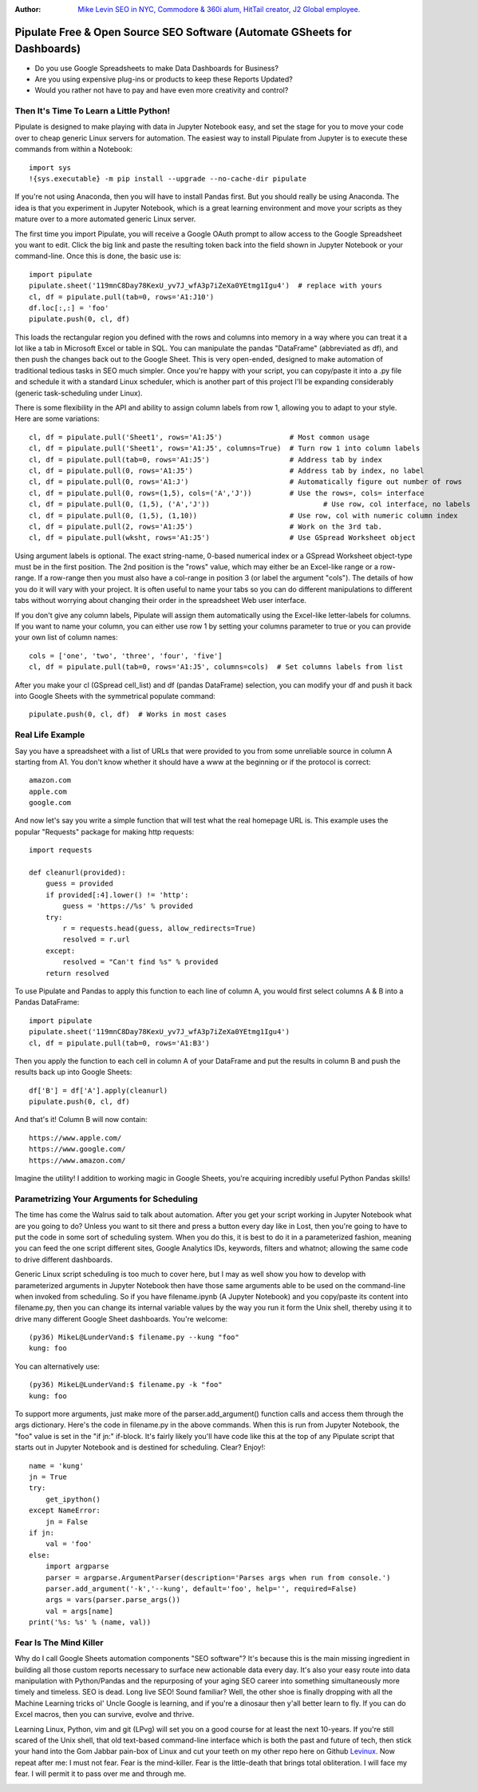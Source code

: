:Author: `Mike Levin SEO in NYC, Commodore & 360i alum, HitTail creator, J2 Global employee. <http://mikelev.in>`_

Pipulate Free & Open Source SEO Software (Automate GSheets for Dashboards)
##########################################################################

.. image:: https://raw.githubusercontent.com/miklevin/Pipulate/master/pipulate-logo.svg?sanitize=true

- Do you use Google Spreadsheets to make Data Dashboards for Business?
- Are you using expensive plug-ins or products to keep these Reports Updated?
- Would you rather not have to pay and have even more creativity and control?

Then It's Time To Learn a Little Python!
========================================

Pipulate is designed to make playing with data in Jupyter Notebook easy, and
set the stage for you to move your code over to cheap generic Linux servers for
automation. The easiest way to install Pipulate from Jupyter is to execute
these commands from within a Notebook::

    import sys
    !{sys.executable} -m pip install --upgrade --no-cache-dir pipulate

If you're not using Anaconda, then you will have to install Pandas first. But
you should really be using Anaconda. The idea is that you experiment in Jupyter
Notebook, which is a great learning environment and move your scripts as they
mature over to a more automated generic Linux server.

The first time you import Pipulate, you will receive a Google OAuth prompt to
allow access to the Google Spreadsheet you want to edit. Click the big link
and paste the resulting token back into the field shown in Jupyter Notebook or
your command-line. Once this is done, the basic use is::

    import pipulate
    pipulate.sheet('119mnC8Day78KexU_yv7J_wfA3p7iZeXa0YEtmg1Igu4')  # replace with yours
    cl, df = pipulate.pull(tab=0, rows='A1:J10')
    df.loc[:,:] = 'foo'
    pipulate.push(0, cl, df)

This loads the rectangular region you defined with the rows and columns into
memory in a way where you can treat it a lot like a tab in Microsoft Excel or
table in SQL. You can manipulate the pandas "DataFrame" (abbreviated as df),
and then push the changes back out to the Google Sheet. This is very
open-ended, designed to make automation of traditional tedious tasks in SEO
much simpler. Once you're happy with your script, you can copy/paste it into a
.py file and schedule it with a standard Linux scheduler, which is another part
of this project I'll be expanding considerably (generic task-scheduling under
Linux).

There is some flexibility in the API and ability to assign column labels from
row 1, allowing you to adapt to your style. Here are some variations::

    cl, df = pipulate.pull('Sheet1', rows='A1:J5')                # Most common usage
    cl, df = pipulate.pull('Sheet1', rows='A1:J5', columns=True)  # Turn row 1 into column labels
    cl, df = pipulate.pull(tab=0, rows='A1:J5')                   # Address tab by index
    cl, df = pipulate.pull(0, rows='A1:J5')                   	  # Address tab by index, no label
    cl, df = pipulate.pull(0, rows='A1:J')                   	  # Automatically figure out number of rows
    cl, df = pipulate.pull(0, rows=(1,5), cols=('A','J'))         # Use the rows=, cols= interface
    cl, df = pipulate.pull(0, (1,5), ('A','J'))        			  # Use row, col interface, no labels
    cl, df = pipulate.pull(0, (1,5), (1,10))                      # Use row, col with numeric column index
    cl, df = pipulate.pull(2, rows='A1:J5')                       # Work on the 3rd tab.
    cl, df = pipulate.pull(wksht, rows='A1:J5')                   # Use GSpread Worksheet object

Using argument labels is optional. The exact string-name, 0-based numerical
index or a GSpread Worksheet object-type must be in the first position. The 2nd
position is the "rows" value, which may either be an Excel-like range or a
row-range. If a row-range then you must also have a col-range in position 3 (or
label the argument "cols"). The details of how you do it will vary with your
project. It is often useful to name your tabs so you can do different
manipulations to different tabs without worrying about changing their order in
the spreadsheet Web user interface.

If you don't give any column labels, Pipulate will assign them automatically
using the Excel-like letter-labels for columns. If you want to name your
column, you can either use row 1 by setting your columns parameter to true or
you can provide your own list of column names::

    cols = ['one', 'two', 'three', 'four', 'five']
    cl, df = pipulate.pull(tab=0, rows='A1:J5', columns=cols)  # Set columns labels from list

After you make your cl (GSpread cell_list) and df (pandas DataFrame) selection,
you can modify your df and push it back into Google Sheets with the symmetrical
populate command::

    pipulate.push(0, cl, df)  # Works in most cases

Real Life Example
=================

Say you have a spreadsheet with a list of URLs that were provided to you from
some unreliable source in column A starting from A1. You don't know whether it
should have a www at the beginning or if the protocol is correct::

    amazon.com
    apple.com
    google.com

And now let's say you write a simple function that will test what the real
homepage URL is. This example uses the popular "Requests" package for making
http requests::

    import requests

    def cleanurl(provided):
        guess = provided
        if provided[:4].lower() != 'http':
            guess = 'https://%s' % provided
        try:
            r = requests.head(guess, allow_redirects=True)
            resolved = r.url
        except:
            resolved = "Can't find %s" % provided
        return resolved

To use Pipulate and Pandas to apply this function to each line of column A, you
would first select columns A & B into a Pandas DataFrame::

    import pipulate
    pipulate.sheet('119mnC8Day78KexU_yv7J_wfA3p7iZeXa0YEtmg1Igu4')
    cl, df = pipulate.pull(tab=0, rows='A1:B3')

Then you apply the function to each cell in column A of your DataFrame and put
the results in column B and push the results back up into Google Sheets::

    df['B'] = df['A'].apply(cleanurl)
    pipulate.push(0, cl, df)

And that's it! Column B will now contain::

    https://www.apple.com/
    https://www.google.com/
    https://www.amazon.com/

Imagine the utility! I addition to working magic in Google Sheets, you're
acquiring incredibly useful Python Pandas skills!

Parametrizing Your Arguments for Scheduling
===========================================

The time has come the Walrus said to talk about automation. After you get your
script working in Jupyter Notebook what are you going to do? Unless you want to
sit there and press a button every day like in Lost, then you're going to have
to put the code in some sort of scheduling system. When you do this, it is best
to do it in a parameterized fashion, meaning you can feed the one script
different sites, Google Analytics IDs, keywords, filters and whatnot; allowing
the same code to drive different dashboards. 

Generic Linux script scheduling is too much to cover here, but I may as well
show you how to develop with parameterized arguments in Jupyter Notebook then
have those same arguments able to be used on the command-line when invoked from
scheduling. So if you have filename.ipynb (A Jupyter Notebook) and you
copy/paste its content into filename.py, then you can change its internal
variable values by the way you run it form the Unix shell, thereby using it to
drive many different Google Sheet dashboards. You're welcome::

    (py36) MikeL@LunderVand:$ filename.py --kung "foo"
    kung: foo

You can alternatively use::

    (py36) MikeL@LunderVand:$ filename.py -k "foo"
    kung: foo

To support more arguments, just make more of the parser.add_argument() function
calls and access them through the args dictionary. Here's the code in
filename.py in the above commands. When this is run from Jupyter Notebook, the
"foo" value is set in the "if jn:" if-block. It's fairly likely you'll have
code like this at the top of any Pipulate script that starts out in Jupyter
Notebook and is destined for scheduling. Clear? Enjoy!::

    name = 'kung'
    jn = True
    try:
        get_ipython()
    except NameError:
        jn = False
    if jn:
        val = 'foo'
    else:
        import argparse
        parser = argparse.ArgumentParser(description='Parses args when run from console.')
        parser.add_argument('-k','--kung', default='foo', help='', required=False)
        args = vars(parser.parse_args())
        val = args[name]
    print('%s: %s' % (name, val))

Fear Is The Mind Killer
=======================

Why do I call Google Sheets automation components "SEO software"? It's because
this is the main missing ingredient in building all those custom reports
necessary to surface new actionable data every day. It's also your easy route
into data manipulation with Python/Pandas and the repurposing of your aging SEO
career into something simultaneously more timely and timeless. SEO is dead.
Long live SEO! Sound familiar? Well, the other shoe is finally dropping with
all the Machine Learning tricks ol' Uncle Google is learning, and if you're a
dinosaur then y'all better learn to fly. If you can do Excel macros, then you
can survive, evolve and thrive.

Learning Linux, Python, vim and git (LPvg) will set you on a good course for at
least the next 10-years. If you're still scared of the Unix shell, that old
text-based command-line interface which is both the past and future of tech,
then stick your hand into the Gom Jabbar pain-box of Linux and cut your teeth
on my other repo here on Github `Levinux <https://github.com/miklevin/levinux>`_.
Now repeat after me: I must not fear. Fear is the mind-killer. Fear is the
little-death that brings total obliteration. I will face my fear. I will permit
it to pass over me and through me.

.. image:: https://raw.githubusercontent.com/miklevin/Pipulate/master/mike-levin-seo-nyc.png
